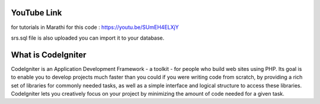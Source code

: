 ###################
YouTube Link
###################
for tutorials in Marathi for this code : https://youtu.be/SUmEH4ELXjY

srs.sql file is also uploaded you can import it to your database. 

###################
What is CodeIgniter
###################

CodeIgniter is an Application Development Framework - a toolkit - for people
who build web sites using PHP. Its goal is to enable you to develop projects
much faster than you could if you were writing code from scratch, by providing
a rich set of libraries for commonly needed tasks, as well as a simple
interface and logical structure to access these libraries. CodeIgniter lets
you creatively focus on your project by minimizing the amount of code needed
for a given task.
